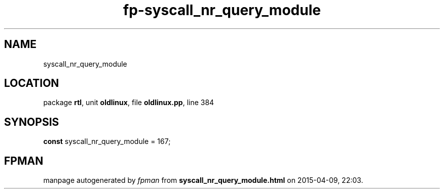 .\" file autogenerated by fpman
.TH "fp-syscall_nr_query_module" 3 "2014-03-14" "fpman" "Free Pascal Programmer's Manual"
.SH NAME
syscall_nr_query_module
.SH LOCATION
package \fBrtl\fR, unit \fBoldlinux\fR, file \fBoldlinux.pp\fR, line 384
.SH SYNOPSIS
\fBconst\fR syscall_nr_query_module = 167;

.SH FPMAN
manpage autogenerated by \fIfpman\fR from \fBsyscall_nr_query_module.html\fR on 2015-04-09, 22:03.


